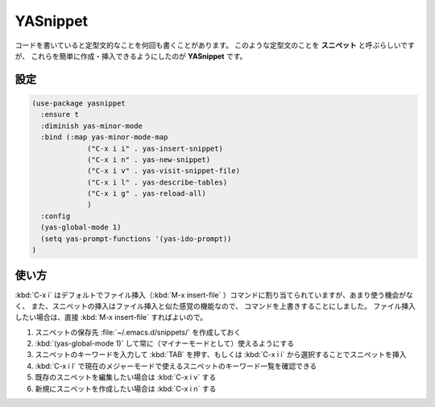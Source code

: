 ==================================================
YASnippet
==================================================

コードを書いていると定型文的なことを何回も書くことがあります。
このような定型文のことを **スニペット** と呼ぶらしいですが、
これらを簡単に作成・挿入できるようにしたのが **YASnippet** です。



設定
==================================================

.. code-block:: emacs

   (use-package yasnippet
     :ensure t
     :diminish yas-minor-mode
     :bind (:map yas-minor-mode-map
                ("C-x i i" . yas-insert-snippet)
                ("C-x i n" . yas-new-snippet)
                ("C-x i v" . yas-visit-snippet-file)
                ("C-x i l" . yas-describe-tables)
                ("C-x i g" . yas-reload-all)
                )
     :config
     (yas-global-mode 1)
     (setq yas-prompt-functions '(yas-ido-prompt))
   )


使い方
==================================================

:kbd:`C-x i` はデフォルトでファイル挿入（:kbd:`M-x insert-file` ）コマンドに割り当てられていますが、あまり使う機会がなく、
また、スニペットの挿入はファイル挿入と似た感覚の機能なので、
コマンドを上書きすることにしました。
ファイル挿入したい場合は、直接 :kbd:`M-x insert-file` すればよいので。

#. スニペットの保存先 :file:`~/.emacs.d/snippets/` を作成しておく
#. :kbd:`(yas-global-mode 1)` して常に（マイナーモードとして）使えるようにする
#. スニペットのキーワードを入力して :kbd:`TAB` を押す、もしくは :kbd:`C-x i i` から選択することでスニペットを挿入
#. :kbd:`C-x i l` で現在のメジャーモードで使えるスニペットのキーワード一覧を確認できる
#. 既存のスニペットを編集したい場合は :kbd:`C-x i v` する
#. 新規にスニペットを作成したい場合は :kbd:`C-x i n` する
